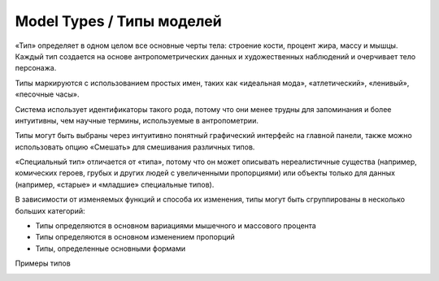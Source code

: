 ===========
Model Types / Типы моделей
===========

«Тип» определяет в одном целом все основные черты тела: строение кости, процент жира, массу и мышцы. Каждый тип создается на основе антропометрических данных и художественных наблюдений и очерчивает тело персонажа.

Типы маркируются с использованием простых имен, таких как «идеальная мода», «атлетический», «ленивый», «песочные часы».

.. image:: images/modeltypes_01.png

Система использует идентификаторы такого рода, потому что они менее трудны для запоминания и более интуитивны, чем научные термины, используемые в антропометрии.

Типы могут быть выбраны через интуитивно понятный графический интерфейс на главной панели, также можно использовать опцию «Смешать» для смешивания различных типов.

.. image:: images/mixtypes_03.png

.. image:: images/gallery_140_28.png

«Специальный тип» отличается от «типа», потому что он может описывать нереалистичные существа (например, комических героев, грубых и других людей с увеличенными пропорциями) или объекты только для данных (например, «старые» и «младшие» специальные типов).

В зависимости от изменяемых функций и способа их изменения, типы могут быть сгруппированы в несколько больших категорий:

* Типы определяются в основном вариациями мышечного и массового процента
* Типы определяются в основном изменением пропорций
* Типы, определенные основными формами

Примеры типов

.. image:: images/gallery_140_25.png

.. image:: images/gallery_140_26.png

.. image:: images/gallery_140_27.png

.. image:: images/gallery_140_12.png

.. image:: images/gallery_140_13.png
